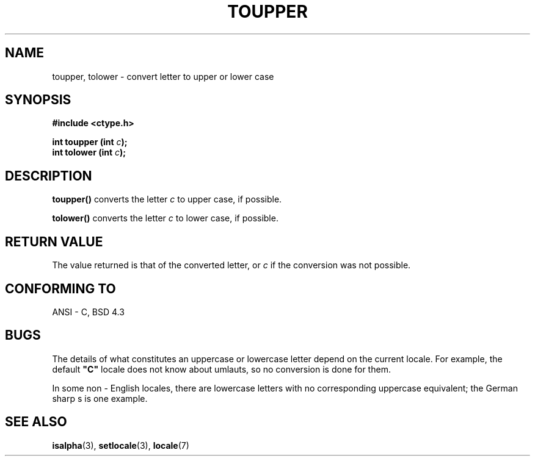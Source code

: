 .\" (c) 1993 by Thomas Koenig (ig25@rz.uni-karlsruhe.de)
.\"
.\" Permission is granted to make and distribute verbatim copies of this
.\" manual provided the copyright notice and this permission notice are
.\" preserved on all copies.
.\"
.\" Permission is granted to copy and distribute modified versions of this
.\" manual under the conditions for verbatim copying, provided that the
.\" entire resulting derived work is distributed under the terms of a
.\" permission notice identical to this one
.\" 
.\" Since the Linux kernel and libraries are constantly changing, this
.\" manual page may be incorrect or out-of-date.  The author(s) assume no
.\" responsibility for errors or omissions, or for damages resulting from
.\" the use of the information contained herein.  The author(s) may not
.\" have taken the same level of care in the production of this manual,
.\" which is licensed free of charge, as they might when working
.\" professionally.
.\" 
.\" Formatted or processed versions of this manual, if unaccompanied by
.\" the source, must acknowledge the copyright and authors of this work.
.\" License.
.\" Modified Sat Jul 24 17:45:39 1993 by Rik Faith (faith@cs.unc.edu)
.TH TOUPPER 3  "April 4, 1993" "GNU" "Linux Programmer's Manual"
.SH NAME
toupper, tolower \- convert letter to upper or lower case
.SH SYNOPSIS
.nf
.B #include <ctype.h>
.sp
.BI "int toupper (int " "c" ");"
.nl
.BI "int tolower (int " "c" ");"
.fi
.SH DESCRIPTION
.B toupper()
converts the letter
.I c
to upper case, if possible.
.PP
.B tolower()
converts the letter
.I c
to lower case, if possible.
.SH "RETURN VALUE"
The value returned is that of the converted letter, or
.I c
if the conversion was not possible.
.SH "CONFORMING TO"
ANSI - C, BSD 4.3
.SH "BUGS"
The details of what constitutes an uppercase or lowercase letter depend
on the current locale.  For example, the default
.B """C"""
locale does not know about umlauts, so no conversion is done for them.
.PP
In some non - English locales, there are lowercase letters with no
corresponding uppercase equivalent; the German sharp s is one
example.
.SH "SEE ALSO"
.BR isalpha "(3), " setlocale "(3), " locale (7)
